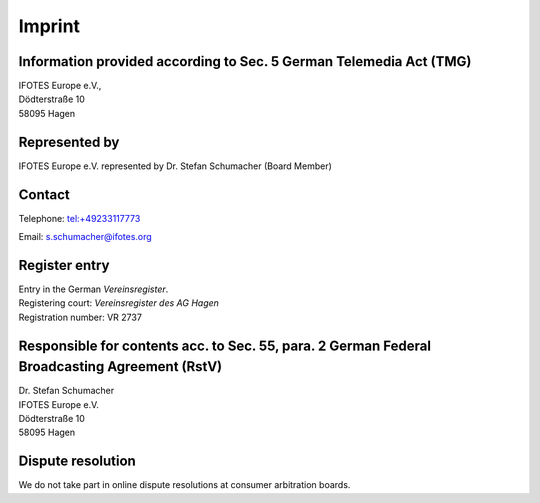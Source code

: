 Imprint
=======

Information provided according to Sec. 5 German Telemedia Act (TMG)
-------------------------------------------------------------------
| IFOTES Europe e.V.,
| Dödterstraße 10
| 58095 Hagen

Represented by
--------------
IFOTES Europe e.V. represented by Dr. Stefan Schumacher (Board Member)

Contact
-------
Telephone: tel:+49233117773

Email: s.schumacher@ifotes.org


Register entry
--------------
| Entry in the German `Vereinsregister`.
| Registering court: `Vereinsregister des AG Hagen`
| Registration number: VR 2737

Responsible for contents acc. to Sec. 55, para. 2 German Federal Broadcasting Agreement (RstV)
----------------------------------------------------------------------------------------------
| Dr. Stefan Schumacher
| IFOTES Europe e.V.
| Dödterstraße 10
| 58095 Hagen

Dispute resolution
------------------
| We do not take part in online dispute resolutions at consumer arbitration boards.